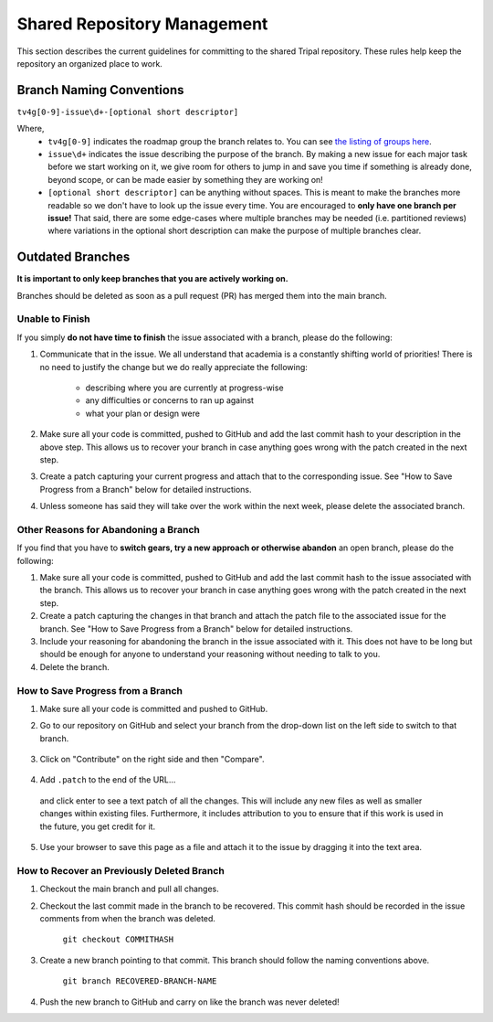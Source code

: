 
Shared Repository Management
=============================

This section describes the current guidelines for committing to the shared Tripal repository. These rules help keep the repository an organized place to work.

Branch Naming Conventions
--------------------------

``tv4g[0-9]-issue\d+-[optional short descriptor]``

Where,
 - ``tv4g[0-9]`` indicates the roadmap group the branch relates to. You can see `the listing of groups here <https://github.com/tripal/t4d8/labels?q=GROUP>`_.
 - ``issue\d+``  indicates the issue describing the purpose of the branch. By making a new issue for each major task before we start working on it, we give room for others to jump in and save you time if something is already done, beyond scope, or can be made easier by something they are working on!
 - ``[optional short descriptor]`` can be anything without spaces. This is meant to make the branches more readable so we don't have to look up the issue every time. You are encouraged to **only have one branch per issue!** That said, there are some edge-cases where multiple branches may be needed (i.e. partitioned reviews) where variations in the optional short description can make the purpose of multiple branches clear.

Outdated Branches
------------------

**It is important to only keep branches that you are actively working on.**

Branches should be deleted as soon as a pull request (PR) has merged them into the main branch.

Unable to Finish
^^^^^^^^^^^^^^^^^^

If you simply **do not have time to finish** the issue associated with a branch, please do the following:

1. Communicate that in the issue. We all understand that academia is a constantly shifting world of priorities! There is no need to justify the change but we do really appreciate the following:

	- describing where you are currently at progress-wise
	- any difficulties or concerns to ran up against
	- what your plan or design were

2. Make sure all your code is committed, pushed to GitHub and add the last commit hash to your description in the above step. This allows us to recover your branch in case anything goes wrong with the patch created in the next step.

3. Create a patch capturing your current progress and attach that to the corresponding issue. See "How to Save Progress from a Branch" below for detailed instructions.

4. Unless someone has said they will take over the work within the next week, please delete the associated branch.

Other Reasons for Abandoning a Branch
^^^^^^^^^^^^^^^^^^^^^^^^^^^^^^^^^^^^^^^

If you find that you have to **switch gears, try a new approach or otherwise abandon** an open branch, please do the following:

1. Make sure all your code is committed, pushed to GitHub and add the last commit hash to the issue associated with the branch. This allows us to recover your branch in case anything goes wrong with the patch created in the next step.

2. Create a patch capturing the changes in that branch and attach the patch file to the associated issue for the branch. See "How to Save Progress from a Branch" below for detailed instructions.

3. Include your reasoning for abandoning the branch in the issue associated with it. This does not have to be long but should be enough for anyone to understand your reasoning without needing to talk to you.

4. Delete the branch.

How to Save Progress from a Branch
^^^^^^^^^^^^^^^^^^^^^^^^^^^^^^^^^^^^

1. Make sure all your code is committed and pushed to GitHub.
2. Go to our repository on GitHub and select your branch from the drop-down list on the left side to switch to that branch.

	.. image:: github.saveprogress.1.png

3. Click on "Contribute" on the right side and then "Compare".

	.. image:: github.saveprogress.2.png

4. Add ``.patch`` to the end of the URL...

	.. image:: github.saveprogress.3.png

  and click enter to see a text patch of all the changes. This will include any new files as well as smaller changes within existing files. Furthermore, it includes attribution to you to ensure that if this work is used in the future, you get credit for it.

	.. image:: github.saveprogress.4.png

5. Use your browser to save this page as a file and attach it to the issue by dragging it into the text area.


How to Recover an Previously Deleted Branch
^^^^^^^^^^^^^^^^^^^^^^^^^^^^^^^^^^^^^^^^^^^^^

1. Checkout the main branch and pull all changes.

2. Checkout the last commit made in the branch to be recovered. This commit hash should be recorded in the issue comments from when the branch was deleted.

	``git checkout COMMITHASH``

3. Create a new branch pointing to that commit. This branch should follow the naming conventions above.

	``git branch RECOVERED-BRANCH-NAME``

4. Push the new branch to GitHub and carry on like the branch was never deleted!
